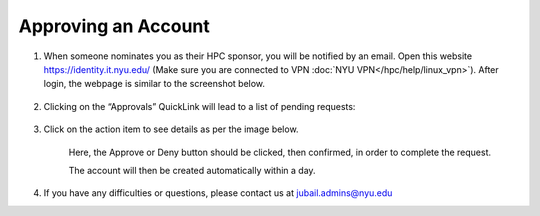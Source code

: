 Approving an Account
=====================


1. When someone nominates you as their HPC sponsor, you will be notified by an email. Open this website  https://identity.it.nyu.edu/ (Make sure you are connected to VPN :doc:`NYU VPN</hpc/help/linux_vpn>`). After login, the webpage is similar to the screenshot below.

    .. image:: ../img/approve1.png


2. Clicking on the “Approvals” QuickLink will lead to a list of pending requests:
    
    .. image:: ../img/approve2.png


3. Click on the action item to see details as per the image below.

 

    .. image:: ../img/approve3.png

    Here, the Approve or Deny button should be clicked, 
    then confirmed, in order to complete the request.
    


    The account will then be created automatically within a day.



4. If you have any difficulties or questions, please contact us at jubail.admins@nyu.edu
